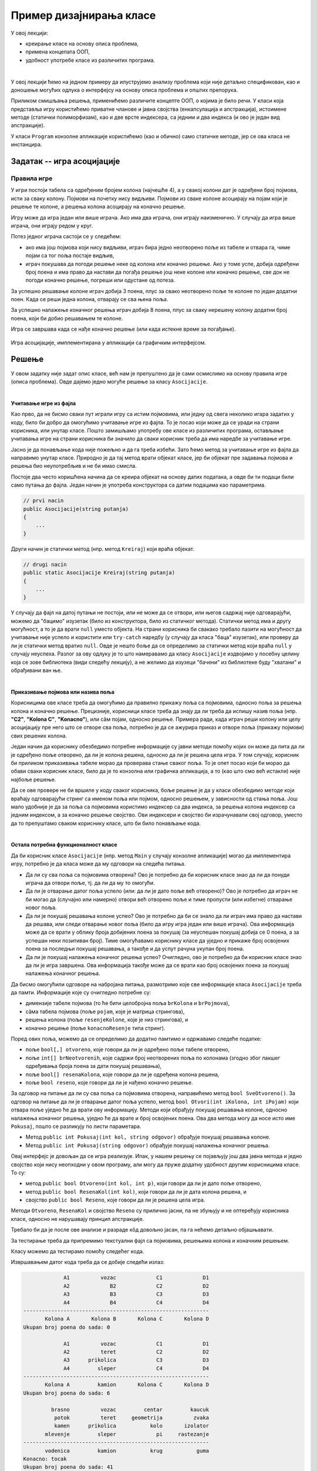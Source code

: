 Пример дизајнирања класе
========================

У овој лекцији:

- креирање класе на основу описа проблема, 
- примена концепата ООП, 
- удобност употребе класе из различитих програма. 

|

У овој лекцији ћемо на једном примеру да илуструјемо анализу проблема који није детаљно 
спецификован, као и доношење могућих одлука о интерфејсу на основу описа проблема и 
општих препорука. 

Приликом смишљања решења, применићемо различите концепте ООП, о којима је било речи. 
У класи која представља игру користићемо приватне чланове и јавна својства (енкапсулација 
и апстракција), истоимене методе (статички полиморфизам), као и две врсте индексера, са 
једним и два индекса (и ово је један вид апстракције). 

У класи ``Program`` конзолне апликације користићемо (као и обично) само статичке методе, 
јер се ова класа не инстанцира. 

Задатак -- игра асоцијације
---------------------------

.. questionnote::

    Написати класу ``Asocijacije``, која представља основу за познату игру асоцијације.
    
    Приликом писања класе предвидети њену употребу из конзолних апликација и апликација са 
    графичким корисничким интерфејсом, које употребом те класе треба да омогуће играње игре 
    за једног или два играча. 
    
    Тестирати класу помоћу једноставне конзолне апликације, која само проверава функционалност 
    класе без могућности играња игре.

Правила игре
^^^^^^^^^^^^

У игри постоји табела са одређеним бројем колона (најчешће 4), а у свакој колони 
дат је одређени број појмова, исти за сваку колону. Појмови на почетку нису видљиви.
Појмови из сваке колоне асоцирају на појам који је решење те колоне, а решења колона 
асоцирају на коначно решење.

Игру може да игра један или више играча. Ако има два играча, они играју наизменично.
У случају да игра више играча, они играју редом у круг.

Потез једног играча састоји се у следећем:

- ако има још појмова који нису видљиви, играч бира једно неотворено поље из табеле и 
  отвара га, чиме појам са тог поља постаје видљив,
- играч покушава да погоди решење неке од колона или коначно решење. Ако у томе успе, 
  добија одређени број поена и има право да настави да погађа решење још неке колоне 
  или коначно решење, све док не погоди коначно решење, погреши или одустане од потеза.

За успешно решавање колоне играч добија 3 поена, плус за свако неотворено поље те 
колоне по један додатни поен. Када се реши једна колона, отварају се сва њена поља.

За успешно налажење коначног решења играч добија 8 поена, плус за сваку нерешену колону
додатни број поена, који би добио решавањем те колоне. 

Игра се завршава када се нађе коначно решење (или када истекне време за погађање).


.. figure:: ../../_images/asocijacije.png
    :width: 600px
    :align: center   

    Игра асоцијације, имплементирана у апликацији са графичким интерфејсом.

.. comment

    Као што је речено на почетку, приликом осмишљавања класе 
    ``Asocijacije`` треба да се руководимо општим саветима и препорукама и применимо концепте ООП 
    о којима је било речи до сада (енкапсулација, апстракција, статички полиморфизам). Између 
    осталог, водићемо рачуна да не остављамо различитим корисницима класе већу количину истог или 
    сличног посла, који је могао да буде урађен унутар класе. 

Решење
------

У овом задатку није задат опис класе, већ нам је препуштено да је сами осмислимо на основу 
правила игре (описа проблема). Овде дајемо једно могуће решење за класу ``Asocijacije``. 

|

**Учитавање игре из фајла**

Као прво, да не бисмо сваки пут играли игру са истим појмовима, или једну од свега неколико игара 
задатих у коду, било би добро да омогућимо учитавање игре из фајла. То је посао који може да се 
уради на страни корисника, или унутар класе. Пошто замишљамо употребу ове класе из различитих 
програма, остављање учитавања игре на страни корисника би значило да сваки корисник треба да има 
наредбе за учитавање игре. 

.. suggestionnote::

    Ако различити корисници класе приликом употребе те класе треба да обаве исти или сличан посао 
    који је могао да буде урађен унутар класе, то је наговештај да дизајн класе можда може да се 
    побољша.
    
Јасно је да понављање кода није пожељно и да га треба избећи. Зато ћемо метод за учитавање игре 
из фајла да направимо унутар класе. Природно је да тај метод врати објекат класе, јер би објекат 
пре задавања појмова и решења био неупотребљив и не би имао смисла. 

Постоје два често коришћена начина да се креира објекат на основу датих података, а овде би ти 
подаци били само путања до фајла. Један начин је употреба конструктора са датим подацима као 
параметрима. 
    
.. code-block:: csharp

    // prvi nacin
    public Asocijacije(string putanja)
    {
        ...
    }
    
Други начин је статички метод (нпр. метод ``Kreiraj``) који враћа објекат. 

.. code-block:: csharp

    // drugi nacin
    public static Asocijacije Kreiraj(string putanja)
    {
        ...
    }

У случају да фајл на датој путањи не постоји, или не може да се отвори, или његов садржај није 
одговарајући, можемо да "бацимо" изузетак (било из конструктора, било из статичког метода). Статички 
метод има и другу могућност, а то је да врати ``null`` уместо објекта. На страни корисника би 
свакако требало пазити на могућност да учитавање није успело и користити или ``try-catch`` наредбу 
(у случају да класа "баца" изузетак), или проверу да ли је статички метод вратио ``null``. Овде је 
нешто боље да се определимо за статички метод који враћа ``null`` у случају неуспеха. Разлог за 
ову одлуку је то што намеравамо да класу ``Asocijacije`` издвојимо у посебну целину која се зове 
библиотека (види следећу лекцију), а не желимо да изузеци "бачени" из библиотеке буду "хватани" и 
обрађивани ван ње. 

|

**Приказивање појмова или назива поља**

Корисницима ове класе треба да омогућимо да правилно прикажу поља са појмовима, односно поља за 
решења колона и коначно решење. Прецизније, корисници класе треба да знају да ли треба да испишу 
назив поља (нпр. **"C2"**, **"Kolona C"**, **"Konacno"**), или сâм појам, односно решење. Примера 
ради, када играч реши колону или целу асоцијацију пре него што се отворе сва поља, потребно је да 
се ажурира приказ и отворе поља (прикажу појмови) свих решених колона. 

Један начин да кориснику обезбедимо потребне информације су јавни методи помоћу којих он може да 
пита да ли је одређено поље отворено, да ли је колона решена, односно да ли је решена цела 
игра. У том случају, корисник би приликом приказивања табеле морао да проверава стање сваког 
поља. То је опет посао који би морао да обави сваки корисник класе, било да је то конзолна или 
графичка апликација, а то (као што смо већ истакли) није најбоље решење.
    
Да се ове провере не би вршиле у коду сваког корисника, боље решење је да у класи обезбедимо 
методе који враћају одговарајући стринг са именом поља или појмом, односно решењем, у зависности 
од стања поља. Још мало удобније је да за поља са појмовима користимо индексер са два индекса, за 
решења колона индексер са једним индексом, а за коначно решење својство. Ови индексери и својство 
би израчунавали свој одговор, уместо да то препуштамо сваком кориснику класе, што би било понављање 
кода. 

|

**Остала потребна функционалност класе**

Да би корисник класе ``Asocijacije`` (нпр. метод ``Main`` у случају конзолне апликације) могао да 
имплементира игру, потребно је да класа може да му одговори на следећа питања. 

- Да ли су сва поља са појмовима отворена? Ово је потребно да би корисник класе знао 
  да ли да понуди играча да отвори поље, тј. да ли да му то омогући.
- Да ли је отварање датог поља успело (или: да ли је дато поље већ отворено)? Ово је потребно 
  да играч не би могао да (случајно или намерно) отвори већ отворено поље и тиме пропусти (или 
  избегне) отварање новог поља.
- Да ли је покушај решавања колоне успео? Ово је потребно да би се знало да ли играч има право 
  да настави да решава, или следи отварање новог поља (било да игру игра један или више играча). 
  Ова информација може да се врати у облику броја добијених поена за покушај (за неуспешан покушај 
  добија се 0 поена, а за успешан неки позитиван број). Тиме омогућавамо кориснику класе да уједно 
  и прикаже број освојених поена за последњи покушај решавања, а такође и да успут рачуна укупан број поена.
- Да ли је покушај налажења коначног решења успео? Очигледно, ово је потребно да би корисник 
  класе знао да ли је игра завршена. Ова информација такође може да се врати као број освојених 
  поена за покушај налажења коначног решења.

Да бисмо омогућили одговоре на набројана питања, размотримо које све информације класа 
``Asocijacije`` треба да памти. Информације које су очигледно потребне су: 

- димензије табеле појмова (то ће бити целобројна поља ``brKolona`` и ``brPojmova``), 
- сâма табела појмова (поље ``pojam``, које је матрица стрингова), 
- решења колона (поље ``resenjeKolone``, које је низ стрингова), и 
- коначно решење (поље ``konacnoResenje`` типа стринг). 

Поред ових поља, можемо да се определимо да додатно памтимо и одржавамо следеће податке:

- поље ``bool[,] otvoreno``, које говори да ли је одређено поље табеле отворено, 
- поље ``int[] brNeotvorenih``, које садржи број неотворених поља по колонама (згодно због 
  лакшег одређивања броја поена за дати покушај решавања), 
- поље ``bool[] resenaKolona``, које говори да ли је одређена колона решена, 
- поље ``bool reseno``, које говори да ли је нађено коначно решење.

За одговор на питање да ли су сва поља са појмовима отворена, направићемо метод ``bool 
SveOtvoreno()``. За одговор на питање да ли је отварање датог поља успело, метод ``bool 
Otvori(int iKolona, int iPojam)`` који отвара поље уједно ће да врати ову информацију. 
Методи који обрађују покушај решавања колоне, односно налажења коначног решења, уједно ће 
да врате и број освојених поена. Ова два метода могу да носе исто име ``Pokusaj``, пошто се 
разликују по листи параметара. 

- Метод ``public int Pokusaj(int kol, string odgovor)`` обрађује покушај решавања колоне.
- Метод ``public int Pokusaj(string odgovor)`` обрађује покушај налажења коначног решења.

Овај интерфејс је  довољан да се игра реализује. Ипак, у нашем решењу се појављују још 
два јавна метода и једно својство који нису неопходни у овом програму, али могу да пруже 
додатну удобност другим корисницима класе. То су:

- метод ``public bool Otvoreno(int kol, int p)``, који говори да ли је дато поље отворено,
- метод ``public bool ResenaKol(int kol)``, који говори да ли је дата колона решена, и
- својство ``public bool Reseno``, које говори да ли је решена цела игра.

Методи ``Otvoreno``, ``ResenaKol`` и својство ``Reseno`` су прилично јасни, па не збуњују и 
не оптерећују корисника класе, односно не нарушавају принцип апстракције. 

Требало би да је после ове анализе и разраде кôд довољно јасан, па га нећемо детаљно 
објашњавати. 

.. activecode:: asocijacije_klasa
    :passivecode: true
    :includesrc: src/primeri/asocijacije_klasa.cs

За тестирање треба да припремимо текстуални фајл са појмовима, решењима колона и коначним решењем.

.. reveal:: dugme_podaci_za_igru_asocijacije
    :showtitle: Пример фајла са подацима за игру асоцијације
    :hidetitle: Сакриј фајл са подацима за игру

    Фајл са појмовима, решењима колона и коначним решењем може да изгледа овако.
    
    .. code::

        4 4
        brasno
        potok
        kamen
        mlevenje
        vodenica
        vozac
        teret
        prikolica
        sleper
        kamion
        centar
        geometrija
        kolo
        pi
        krug
        kaucuk
        zvaka
        izolator
        rastezanje
        guma
        tocak


Класу можемо да тестирамо помоћу следећег кода.

.. activecode:: asocijacije_demo
    :passivecode: true
    :includesrc: src/primeri/asocijacije_demo.cs

Извршавањем датог кода треба да се добије следећи излаз: 

.. code::

                 A1          vozac             C1             D1
                 A2             B2             C2             D2
                 A3             B3             C3             D3
                 A4             B4             C4             D4
    ------------------------------------------------------------
           Kolona A       Kolona B       Kolona C       Kolona D
    Ukupan broj poena do sada: 0

                 A1          vozac             C1             D1
                 A2          teret             C2             D2
                 A3      prikolica             C3             D3
                 A4         sleper             C4             D4
    ------------------------------------------------------------
           Kolona A         kamion       Kolona C       Kolona D
    Ukupan broj poena do sada: 6

             brasno          vozac         centar         kaucuk
              potok          teret     geometrija          zvaka
              kamen      prikolica           kolo       izolator
           mlevenje         sleper             pi     rastezanje
    ------------------------------------------------------------
           vodenica         kamion           krug           guma
    Konacno: tocak
    Ukupan broj poena do sada: 41

.. suggestionnote::

    Испробавање рада класе на овакав начин треба радити и када се то не тражи. 

    |
    
    Овакви једноставни демо-програми су врло корисни, зато што омогућавају удобније налажење 
    и исправљање грешака. Наиме, програм за демонстрацију функционалности класе (или за детаљно 
    тестирање) циљано изазива различите ситуације у којима класа треба да се нађе и током стварне 
    употребе. Захваљујући томе, брже се види да ли сви методи класе раде према очекивању, 
    односно лакше се дебагује ако има потребе за тиме. Ово је утолико важније када је класа коју 
    тестирамо сложенија или када укључује случајност, обично тако што користи генератор случајних 
    бројева. У таквим случајевима се током стварне употребе класе (овде: играња игре) до неких 
    специфичних ситуација долази споро, или само понекад, што отежава квалитетно тестирање. 
    
    |
    
    Током испробавања рада класе проверавамо 
    и да ли нам је на располагању сва потребна функционалност класе. Према томе, ово је уједно 
    прилика да се по потреби вратимо и на осмишљавање класе и њену дораду, пре него што пређемо 
    на нову целину у којој се класа реално користи.
